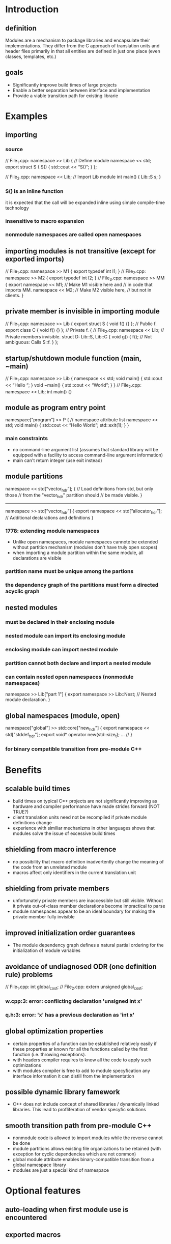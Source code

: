 * Introduction
** definition
  Modules are a mechanism to package libraries and encapsulate their
implementations.  They differ from the C approach of translation units
and header files primarily in that all entities are defined in just
one place (even classes, templates, etc.)
** goals
 - Significantly improve build times of large projects
 - Enable a better separation between interface and implementation
 - Provide a viable transition path for existing librarie
* Examples
** importing
*** source
// File_1.cpp:
namespace >> Lib {  // Define module
  namespace << std;
  export struct S {
    S() { std::cout << “S()\n”; }
};

// File_2.cpp:
namespace << Lib; // Import Lib module
int main() {
  Lib::S s;
}
*** S() is an inline function
    it is expected that the call will be expanded inline using simple
    compile-time technology
*** insensitive to macro expansion
*** nonmodule namespaces are called open namespaces
** importing modules is not transitive (except for exported imports)
// File_1.cpp:
namespace >> M1 {
  export typedef int I1;
}
// File_2.cpp:
namespace >> M2 {
  export typedef int I2;
}
// File_3.cpp:
namespace >> MM {
  export namespace << M1;  // Make M1 visible here and
                           // in code that imports MM.
  namespace << M2;         // Make M2 visible here,
                           // but not in clients.
}
** private member is invisible in importing module
// File_1.cpp:
namespace >> Lib {
  export struct S { void f() {} };  // Public f.
  export class C { void f() {} };   // Private f.
{
// File_2.cpp:
namespace << Lib;  // Private members invisible.
struct D: Lib::S, Lib::C {
  void g() {
    f();  // Not ambiguous: Calls S::f.
  }
};

** startup/shutdown module function (main, ~main)
// File_1.cpp:
namespace >> Lib {
  namespace << std;
  void main() { std::cout << “Hello “; }
  void ~main() { std::cout << “World\n”; }
}
// File_2.cpp:
namespace << Lib;
int main() {}
** module as program entry point
namespace[”program”] >> P { // namespace attribute list
  namespace << std;
  void main() {
    std::cout << “Hello World\n”;
    std::exit(1);
  }
}
*** main constraints
    - no command-line argument list (assumes that standard library will be equipped with a facility to access command-line argument information)
    - main can't return integer (use exit instead)
** module partitions
namespace << std[”vector_hdr”]; {
   // Load definitions from std, but only those
   // from the "vector_hdr" partition should
   // be made visible.
}
-----
namespace >> std[”vector_hdr”] {
  export namespace << std[”allocator_hdr”];
  // Additional declarations and definitions
}
*** 1778: extending module namespaces
    - Unlike open namespaces, module namespaces cannote be extended
      without partition mechanism (modules don't have truly open
      scopes)
    - when importing a module partition within the same module, all
      declarations are visible
*** partition name must be unique among the partions
*** the dependency graph of the partitions must form a directed acyclic graph
** nested modules
*** must be declared in their enclosing module
*** nested module can import its enclosing module
*** enclosing module can import nested module
*** partition cannot both declare and import a nested module
*** can contain nested open namespaces (nonmodule namespaces)
namespace >> Lib["part 1"] {
  export namespace >> Lib::Nest;
    // Nested module declaration.
}
** global namespaces (module, open)
namespace["global"] >> std::core["new_hdr"] {
  export namespace << std["stddef_hdr"];
  export void* operator new(std::size_t);
... //
}
*** for binary compatible transition from pre-module C++
* Benefits
** scalable build times
   - build times on typical C=+ projects are not significantly
     improving as hardware and compiler performance have made strides
     forward (NOT TRUE?)
   - client translation units need not be recompiled if private module
     definitions change
   - experience with similiar mechanizms in other languages shows that
     modules solve the issue of excessive build times
** shielding from macro interference
   - no possibility that macro definition inadvertently change the
     meaning of the code from an unrelated module
   - macros affect only identifiers in the current translation unit
** shielding from private members
   - unfortunately private members are inaccessible but still
     visible. Without it private out-of-class member declarations
     become impractical to parse
   - module namespaces appear to be an ideal boundary for making the
     private member fully invisible
** improved initialization order guarantees
   - The module dependency graph defines a natural partial ordering
     for the initialization of module variables
** avoidance of undiagnosed ODR (one definition rule) problems
// File_1.cpp:
int global_cost;
// File_2.cpp:
extern unsigned global_cost;
*** w.cpp:3: error: conflicting declaration 'unsigned int x'
*** q.h:3: error: 'x' has a previous declaration as 'int x'
** global optimization properties
   - certain properties of a function can be established relatively
     easily if these properties ar known for all the functions called
     by the first function (i.e. throwing exceptions).
   - with headers compiler requires to know all the code to apply such
     optimizations
   - with modules compiler is free to add to module specyfication any
     interface information it can distill from the implementation
** possible dynamic library famework
   - C++ does not include concept of shared libraries / dynamically
     linked libraries. This lead to profliferation of vendor specyfic
     solutions
** smooth transition path from pre-module C++
   - nonmodule code is allowed to import modules while the reverse
     cannot be done
   - module partitions allows existing file organizations to be
     retained (with exception for cyclic dependencies which are not
     common)
   - global module attribute enables binary-compatible transition from
     a global namespace library
   - modules are just a special kind of namespace
* Optional features
** auto-loading when first module use is encountered
** exported macros
** module seals
** more than one partition per translation unit
** program-directed module loading
   - loading/unloading under program control
** standard module file format
* Specific constraints, semantics and practical implementation considerations
** Module file describe
   - exported declarations
   - exported definitions except for definitions of noninline
     functions, namespace scope variables, nontemplate static data
     members (these can be compiled to separate object file)
   - some nonexported entities that are referred to by exported
     declarations, inline function definitions or private member
     declarations
** Non every modification of source code needs to result in updating module file
** Module can store interface information that is not explicit in the source
   - function won't throw any exception
   - function won't read or write persistent state
   - function won't leak the adress of its parameters
** Lib::Core maps to Lib.Core.mf (complicated by file system constraints!)
** Module dependencies
   - when A imports B it is expected that A's module file will not
     contain copy of B (only reference)
   - dependencies among partitions must form a DAG
   - initialization order among partitions is only defined up to the
     partial ordereing of the partitions
   - if a translation unit contains a module partition definition, it
     must contain no declarations outside that partition definition
** Startup and termination
   - program can contain at most one program module and if it does it
     (the program) cannot declare ::main()
   - the module function main() is exectued as if it were the default
     constructor of a module variable defined in a synthesized
     partition dependent on all other partitions (~main() is executed
     as if it were the destructor)
   - main() and ~main() functions cannot
     + be called explicitly
     + they cannot be exported
     + they cannot be declared without being defined
     + they cannot be bound to a reference,
     + their address cannot be taken
   - within module partition variables ar initialized in the order
     specified for a translation unit
   - point of definition (not declaration) determines initialization
     order
   - the initialization of module variables in one module partition
     must vomplete before initialiation of module variables in another
     partition that has a dependency on the first partition
   - the module variables and local static variables are destroyed in
     reverse order of initialization
** Linkage
   - extern keyword can only be used for linkage specifications in
     module definitions (for example cannot forward declare namespace
     scope variable easily)
   - in modules, names of exported entities have external linkage iff
     they are exported
** Exporting incomplete types
   - it is common practice to declare a class type in header file
     without defining that type
   - to preserve this ability an imported class type is incompleted
     unless its definition was exported
// File_1.cpp:
namespace >> Lib {
  export struct S {};  // Export complete type.
  export class C;      // Export incomplete type only.
  class C { ... }
}
// File_2.cpp:
namespace << Lib;
int main() {
  sizeof(lib::S); // Okay.
  sizeof(Lib::C); // Error: Incomplete type.
}
** Explicit template specializations
   - it has been suggested that modules might allow "private
     specialization" of templates
** 1778: friend declarations
namespace >> Example {
  namespace << Friends;
  void p() { /* ... */ };
  export template<typename T> class C {
    friend void p();
    friend Friends::F;
    friend T;
... //
  };
}
*** First declaration is expected to be common. It is trivial
*** Second is expected to be uncommon, but probably must be allowed.
    - Private members of a class ar normally not visible outside the
      module int which they are declared. An exception must be made to
      out-of-module friends.
    - Implementation must fully export the symbolic information on
      private members of a class containing friend declaration
    - On the importing side, the implementation must then make this
      symbolic information visible to friend entities, but not
      elsewhere
*** Third is similar to the second
** 1778: base classes
   - Base classes are typically accessed through type conversion (not
     name lookup, like private members). Thus deeming them "invisible"
     outside enclosing modules is not enough.
namespace >> Lib {
  export struct B {};
  export struct D: private B {
    operator B&() { static B b; return b; }
  };
}

namespace["program"] >> Prog {
  namespace << Lib;
  void main() {
    B b;
    D d;
    b = d;  // Should invoke user-defined conversion.
  };
}
   - if B were known to be a base class of D in Prog then assignment
     b = d would fail. derived-to-base conversion is preferred over
     user-defined conversion operator
   - Outside the module containing a derived class, its private base
     classes are not considered for derived-to-base or base-to-dervied
     conversions
** Syntax
   - module instead of >>, import instead of <<
module Lib {
  import module Lib2;
  export import module Lib3;  // Ugly?
}
  - using seems undesirable - used to indicate name aliasing
  - export blocks
namespace >> Lib {
  export {
    typedef int I;   // Exported.
    typedef char C;  // Exported.
  }
}
  - interface/implementation separation
namespace >> Lib {
export:
  // Exported declarations.
implementation:
  // Implementation of exported interfaces.
}
** 1778: Rely on scoping to determine visibility
   - all namespace scope declarations not enclosed in an unnamed
     namespace could be deemed exported. To render declarations
     invisible programmer would use unnamed namespaces
   - Unnamed namespaces have external linkage and affect the name
     mangling of their members. Putting code in unnamed namespaces
     would require recompilation of client code
** 1778: Namespace attributes
   - attribute list could be placed first. This more easiliy
     generalizes to other constructs that may not have keyword to
     attach attributes to. Also quotation makrs are not necessery
[[[[program]]]] namespace >> First {
  namespace << std;
  void main() { std::cout << "Hello World!\n" }
}
** 1778: partition names
   - quotation marks could be removed from partition names. But it is
     convenient and natural to name partitions after the file in which
     they are defined.
* 1964 major changes
** use 'import' keyword instead of << (import namespace std;)
** use 'export' keyword instead of >> (export namespace Lib)
** use public instead of export
export namespace Lib {  // Module definition.
  import namespace std;
public:
  struct S {
    S() { std::cout << “S()\n”; }
  };
}
** mixed namespaces
   - it may be possible to allow a namespaces to consist both of a
   modular part and an open part, a situation we will refer to as a
   mixed namespace
** transitive importing
   - importing a module is now transitive (only for public import
   directives)
** global namespace mapping
   - all namespaces can be marked "global" to express that the names
     of their memberes are reserved in the global namespace
export namespace std["new_hdr"] { // Module namespace
public:
  import namespace std["stddef_hdr"];
  [[[["global"]]]] namespace core {  // Open namespace
    void* operator new(std::size_t);
... //
  }
}
** Transitioning a single-namespace library
*** this code
// Implementation File lib_1.cpp
#include <basics.h>
#include <lib.h>
namespace Lib {
  // Various declarations and definitions
}
*** would be turned into
// Implementation File lib_1.cpp
export namespace Lib["lib_1.cpp"] {
  import namespace basics;
public:
  import namespace Lib["lib.h"];
  // Various declarations and definitions
}
** Premium options
*** startup/shutdown
*** program module syntax
export [["program"]] namespace P {
  import namespace std;
  void main() {
    std::cout << “Hello World\n”;
    std::exit(1);
  }
}
*** nested modules
*** prohibited members
**** old code
namespace N {
  struct S {
    void f(double);
  private
    void f(int);
  };
}
void g(N::S &s) {
  s.f(0);  // Access error
}
**** possible new code
import namespace N;
void g(N::S& s) {
    s.f(0); // Selectes S::f(double)
}
**** solution ('prohibited')
export namespace N {
  struct S {
    void f(double);
  prohibited:
    void f(int);  // Visible but not callable
  };
}
** program-directed module loading
   - unloaing requires different termination semantics: all the static
     lifetime variables must be destroyed at that point (instead of in
     strict reverse construction order)
export [[[["dynamic"]]]] namespace Component {
  // ...
}
** self-importing module
   - when you want have your module initializers run without any
     function in that translation unit explicitly being called from
     another translation unit. You must somehow indicate that the
     translation unit is part of the program
export [["selfregister"]] namespace SpecialAlloc {
...
}
** problems
*** declarations outside module definitions
    - current model assumes a bottom-up transition from headers to
      modules. Making this strict requirement, howerver, is
      unrealistic. i.e. C-based libs might never be able to transition
    - this code must be accepted
#include "unistd.h"
export namespace Lib {
  // Make use of "unistd.h"
}
   - this allows module to refer to entities that are not defined in
     just one place
*** open module file format
    - Danger of hiding interface specifications in a proprietary
      module file format (Header files present no such problem)
    - This would discourage the development of software analysis tools
      like Lint
    - C++ standard is not the right place to specify format of module
      file format
** Rejected features
*** module seals
*** more than one partition per translation unit
*** auto-loading
*** exported macros
* Plugins
  - new standard type - std::plugin. It is exposed as as an incomplete
    class type
** defining 1
export namespace P() {  // Parentheses indicate plugin
public:                 // nature.
  struct S {
    void f() {}
  };
  S* g();
//...
}
** defining 2
[[[[plugin]]]] export namespace P {
   // ...
}
** loading / unloading
   - std::plugin* p = std::attach("/path/to/plugin/p.dyn");
   - std::detach(p);
   - import N(p) - assosiates a module namespaces with dynamically
     attached plugin
* 2073 major changes
  - add 'prohibited' keyword to premium options
  - add 'module registration' to premium options
    + make compiler able to compare two "compiled module" files. That
      would enable the implementation of a library to be checked
      against its original formal specification.
    + useful for plugins
// Specification (= module registration):
register export M {
  struct S { virtual ~S(); };
}
// Implementation:
export for M {
  struct S {
    ~S() {}  // Error: Should be virtual.
  };
}
* 2316 major changes
** nested module names (not nested modules!)
   export Boost::MPL
** prohibited members as feature
** inline importing
   - when module wants to interface to a nonmodule library, it needs
     to be able to declare the contents of the nonmodule library. It
     cannot #include its header, because taht would make each
     declaration of the header a member of the current module
export Mod:
import { // inline import
   extern "C" int printf(char const*, ...);
#include <stdlib.h>
}
* Why not in standard
  These topics are deemed too important to wait for another standard
  after C++0x before being published, but too experimental to be
  finalised in time for the next Standard. Therefore, these features
  will be delivered by a technical report at the earliest opportunity.
* Sources
**  http://www.open-std.org/jtc1/sc22/wg21/docs/papers/2009/n2869.html
  http://www.open-std.org/jtc1/sc22/wg21/docs/papers/2004/n1736.pdf
  http://www.open-std.org/jtc1/sc22/wg21/docs/papers/2005/n1778.pdf
  http://www.open-std.org/jtc1/sc22/wg21/docs/papers/2006/n1964.pdf
  http://www.open-std.org/jtc1/sc22/wg21/docs/papers/2006/n2006.pdf
  http://www.open-std.org/jtc1/sc22/wg21/docs/papers/2006/n2015.pdf
  http://www.open-std.org/jtc1/sc22/wg21/docs/papers/2006/n2073.pdf
  http://www.open-std.org/jtc1/sc22/wg21/docs/papers/2006/n2074.pdf
  http://www.open-std.org/jtc1/sc22/wg21/docs/papers/2007/n2316.pdf
